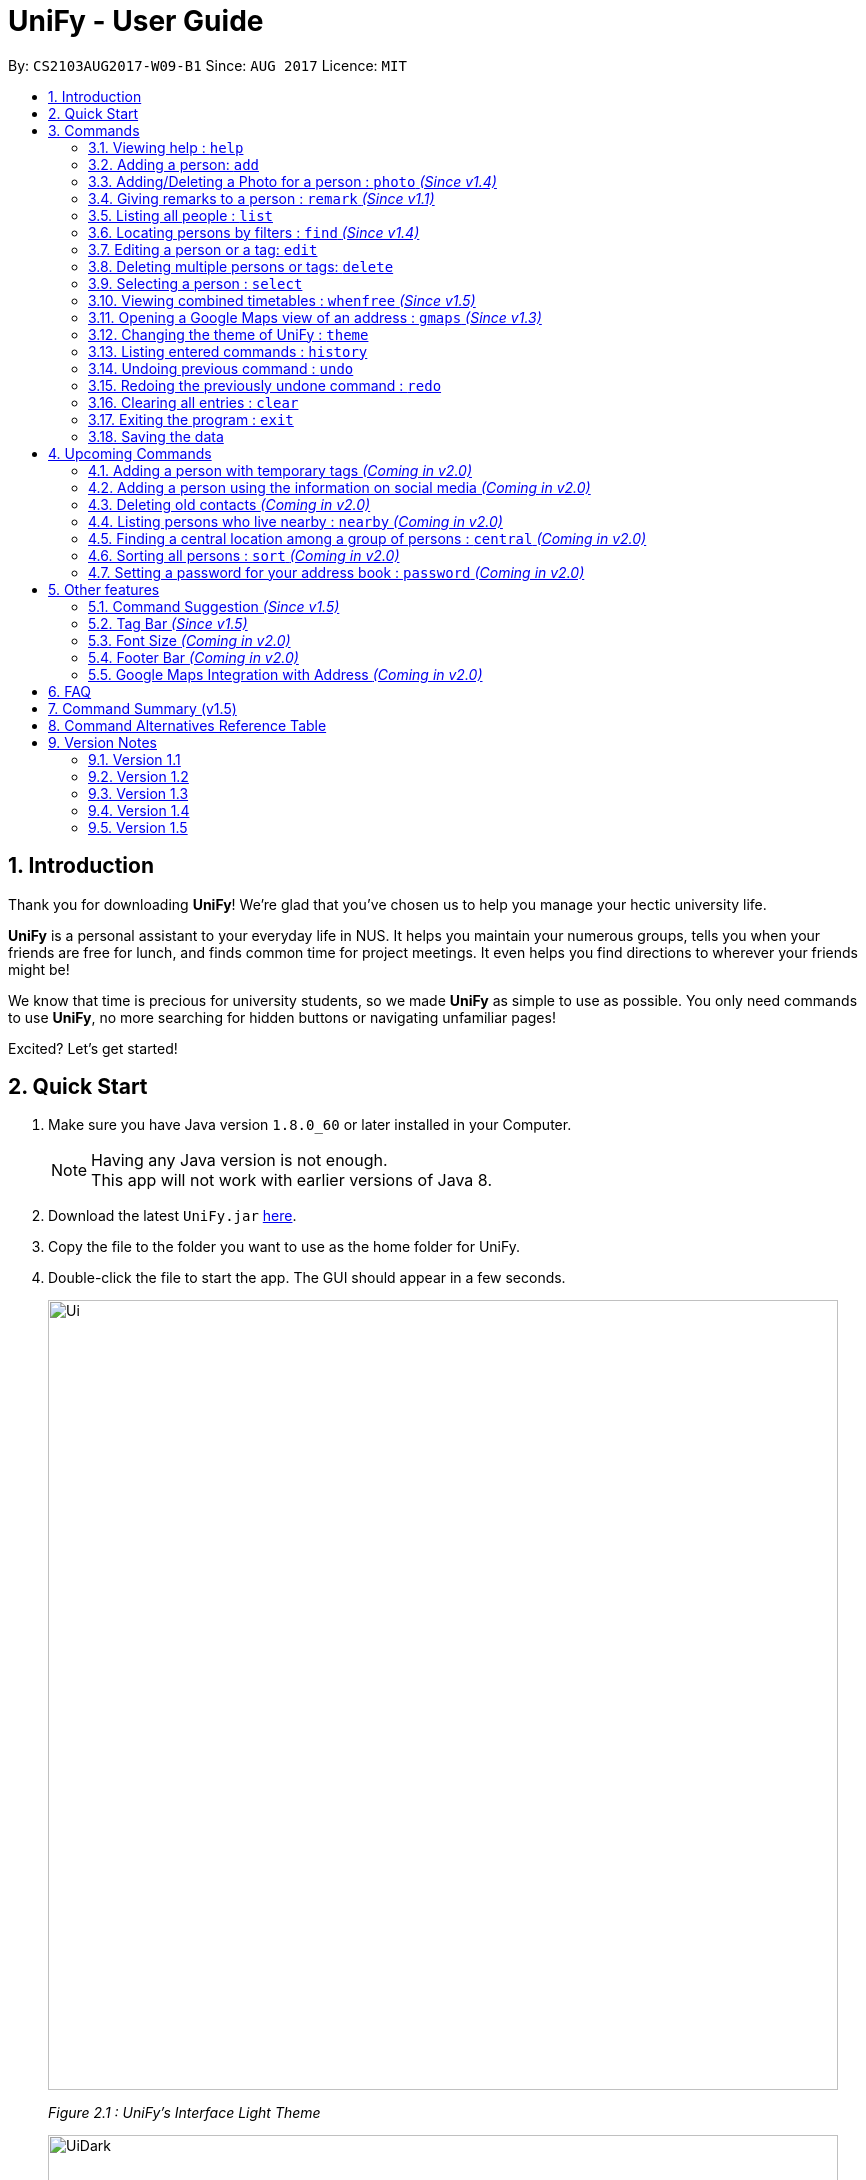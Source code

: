 = UniFy - User Guide
:toc:
:toc-title:
:toc-placement: preamble
:sectnums:
:imagesDir: images
:stylesDir: stylesheets
:experimental:
ifdef::env-github[]
:tip-caption: :bulb:
:note-caption: :information_source:
endif::[]
:repoURL: https://github.com/CS2103AUG2017-W09-B1/main/

By: `CS2103AUG2017-W09-B1`      Since: `AUG 2017`      Licence: `MIT`

== Introduction

//tag::intro[]
Thank you for downloading **UniFy**! We're glad that you've chosen us to help you manage your hectic university life.

**UniFy** is a personal assistant to your everyday life in NUS. It helps you maintain your numerous groups,
tells you when your friends are free for lunch, and finds common time for project meetings. It even helps you find directions to
wherever your friends might be!

We know that time is precious for university students, so we made **UniFy** as simple to use as possible. You only need commands
to use **UniFy**, no more searching for hidden buttons or navigating unfamiliar pages!

Excited? Let's get started!
// end::intro[]

== Quick Start

.  Make sure you have Java version `1.8.0_60` or later installed in your Computer.
+
[NOTE]
Having any Java version is not enough. +
This app will not work with earlier versions of Java 8.
+
.  Download the latest `UniFy.jar` link:https://github.com/CS2103AUG2017-W09-B1/main/releases[here].
.  Copy the file to the folder you want to use as the home folder for UniFy.
.  Double-click the file to start the app. The GUI should appear in a few seconds.
+
image::Ui.png[width="790"]
_Figure 2.1 : UniFy's Interface Light Theme_
+
image::UiDark.png[width="790"]
_Figure 2.2 : UniFy's Interface Dark Theme_
+
.  Type the command in the command box and press kbd:[Enter] to execute it. +
e.g. typing *`help`* and pressing kbd:[Enter] will open the help window.
.  Some example commands you can try:

* *`list`* : lists all contacts
* **`add`**`n/John Doe g/Male p/98765432 e/johnd@example.com a/John street, block 123, #01-01 m/A0134232H tt/http://modsn.us/etYEX` : adds a contact named `John Doe` to the Address Book
* **`delete`**`3` : deletes the 3rd contact shown in the current list
* *`undo`* : undo the previous command
* *`exit`* : exits the app

. Now you can explore the rest of UniFy! Refer to the link:#commands[Commands] section below for details of each command.

== Commands

*Command Format*

In this User Guide and in the message box in UniFy, you can see how to type a command by
referring to the Command Format provided for you. +

Understanding the Command Format is easy! Let us explain:

* Commands always start with a command word.
** Example: `add`, `delete`, `clear`, `edit`
* `INDEX` refers to the index number shown in the last generated listing of people.
** `INDEX` *must be a positive integer* e.g.: 1, 2, 3, ...
* Words in `UPPER_CASE` are *parameters* you have to give to the command. Each *parameter* is assigned and preceded by a *prefix*: a letter followed by a `/` +
** Example: `add n/*NAME*` +
   `NAME` is a *parameter* you have to give to the `add` command, assigned to the `n/` *prefix* +
   If the *parameter* you want to provide is John Doe, the command will be `add n/*John Doe*`.
* Items in square brackets are optional
** Example: `add n/NAME *[t/TAG]*` +
   You can use the `add` command as `add n/John Doe t/friend` or as `add n/John Doe`.
* Items with `…`​ after them can be used multiple times including zero times
** Example: `[t/TAG]...` can be used as `{nbsp}` (i.e. 0 times), `t/friend`, `t/friend t/family` etc.
* Items can be in any order
** If the Command Format specifies `n/NAME p/PHONE_NUMBER`, `p/PHONE_NUMBER n/NAME` is also acceptable.
* Commands have alternative keywords than can be used in place of them.
** Example: You can type `wipe` or `c` instead of `clear` to execute the same command.

[NOTE]
You can view a summary of all commands <<Command Summary (v1.5), here>>,
and a table of all alternative keywords for commands <<Command Alternatives Reference Table, here>>


=== Viewing help : `help`

____
_Unsure what to do inside UniFy? Call for help with this simple command._
____

To view the user guide, you can use this command at any time. The user guide will be opened in a new windo +
Format: `help` +
Alternatives: kbd:[F1]


// tag::birthday[]
=== Adding a person: `add`
____
_First thing to do with UniFy is to start adding the various people you've met in University, as well as important people like your family._
____
==== Adding a person manually

____
_Add contact information you want to remember! Your group mate's timetable, your friend's birthday. Tag your
module mates with appropriate tags too!_
____

Use this to add a person to *UniFy* +

Format: `add n/NAME [g/GENDER] [p/PHONE_NUMBER] [e/EMAIL] [a/ADDRESS] [m/MATRIC_NUMBER] [b/BIRTHDAY] [tt/TIMETABLE_URL] [t/TAG]...` +
Alternatives: `a` , `insert` +

image::PersonCard.png[]
_Figure 3.2.1 : A person with various contact information_

You can view the contacts you have added in UniFy in the form of _cards_.

****
Here are the following information a person can have: +

* *Name*
** `Name` field is compulsory while others are not.
* *Gender*
** `GENDER` is either Male/Female or M/F _(case insensitive)_.
* *Phone number*
* *Email*
* *Address*
* *Matriculation number* _(Added since v1.2)_
** `MATRIC_NUMBER` should be a 9-character string starting with 'A or a', followed by 7 digits, and ending with a letter.
* *Birthday* _(Added since v1.2)_
** The format for `BIRTHDAY` is DDMMYYYY.
* *Timetable* via an NUSMods shortlink _(Added since v1.2)_
** The full link is not allowed.
*** Example of a shortlink: http://modsn.us/AC71u
* *Tags*
** A person can have any number of tags.
** Tags are alphanumeric and without spaces.
****

Examples:

* `add n/John Doe g/Male p/98765432 e/johnd@example.com a/John street, block 123, #01-01 m/A0134232H tt/http://modsn.us/etYEX`
* `add n/Betsy Crowe g/Female p/1234567 e/betsycrowe@example.com a/Newgate Prison t/friend t/criminal`
* `add n/Amy Tan g/F p/82974823 e/amy_tan@example.com a/PGP m/a0142323T`
* `add n/Betty g/F p/12345678 e/betty@example.com b/23051998`
* `add n/Jasmine p/12345678`
// end::birthday[]

// end::add[]

// tag::photoCommand[]
=== Adding/Deleting a Photo for a person : `photo` _(Since v1.4)_
____
_When you study too much, sometimes, you forget how someone looks like._
____
You can add or remove a photo to an existing person in the address book. +
Format: +
_(Add photo)_ `photo INDEX ph/PHOTO PATH` +
_(Delete photo)_ `photo INDEX` or `photo INDEX ph/` +
Alternatives: `ph`

image::photo_command.png[width=790]
_Figure 3.3 : Add your favourite photo of someone to their contact!_

****
* Edits the photo of the person at the specified `INDEX`.
* The photo path of the person will be updated.
* When adding a photo to the person, the photo will be saved to the default folder.
* When removing the photo, only the path of the photo will be removed from the person.
* All the unused photo will be deleted from the app the next time you start the application.
****

[IMPORTANT]
Ensure that format of the path to the photo is correct and the photo exists in the specified place.

Examples:

* `list` +
`photo 1 ph/ C:\Users\User\Files\Amy_selfie.jpg` +
Add the picture 'Amy_selfie.jpg' in the specified location to the 1st person in the address book. +
* `list` +
`photo 2` +
Removes the photo path from the 2nd person in the last shown list.
* `find n/Betsy` +
`ph 1` +
Removes the photo path from the 1st person in the results of the `find` command.
// end::photoCommand[]

// tag::remarkCommand[]
=== Giving remarks to a person : `remark` _(Since v1.1)_
____
_Sometimes you want to remind yourself how this person was like in a funny incident. Or you owe friends money for last night's supper. +
Tags are too short, and your remarks for a person are more descriptive and unique. UniFy lets you add a remark to a person you can always look back on._
____
You can add remarks to any person in UniFy, keeping any special information you might want to remember. +
Format: +
(Add remark) `remark INDEX r/REMARK1 [r/REMARK2]...` +
(Delete remark): `remark INDEX` or `remark INDEX r/`

****
* Edits the remark of the person at the specified `INDEX`.
****

Examples:

* `list` +
`remark 2 r/Likes to drink coffee.` +
Adds 'Likes to drink coffee' remark to the 2nd person in the address book.
* `list` +
`remark 2 r/Likes to drink coffee. r/CAP 5.0` +
Adds 'Likes to drink coffee' and 'CAP5.0' remarks to the 2nd person in the address book.
* `find n/Betsy` +
`remark 1 ` +
Removes the remark from the 1st person in the results of the `find` command.
* `find n/Betsy` +
`remark 1 r/` +
Removes the remark from the 1st person in the results of the `find` command.

// end::remarkCommand[]

=== Listing all people : `list`
____
_Want to list all contacts for an overview?_
____

Use this command to show a list of all persons stored. +
Format: `list` +
Alternatives: `l` , `showall`, `viewall`

// tag::find[]
=== Locating persons by filters : `find` _(Since v1.4)_
____
_Display your contacts how you like it. All of them? Just your classmates for a particular module? +
Want to know who's birthday is in this month? Unify every common contact together and list them as one._
____

You can find people whose information contains all given keywords (inclusive) from each category. +
Format: `find [n/NAME] [p/PHONE] [e/EMAIL] [a/ADDRESS] [b/BIRTHDAY MONTH] [t/TAG]...` +
Alternatives: `f` , `search`

****
* At least one field should be specified.
* You can specify multiple keywords related to one field by using whitespace to split them.
* Persons matching at least one of the keywords will be returned.
* The search is case insensitive. e.g `hans` will match `Hans`
* The order of the categories does not matter. e.g. `p/` can come before `t/`
* Mentioned attributes are searched.
* Partial words will be matched. e.g. `Han` will match `Hans`
* MONTH should be inputted by numbers. e.g `12` searches for December babies
* Only one birthday month is to be input.
* Single digit months needs to be preceded by a 0 in front. e.g. `02` searches for those born in February
* Only the birthday month is searched.
* Typing with one of the prefix keyword empty will be considered as not searching for that prefix. e.g. `find n/an p/` will only return the persons containing `an` in their names
****

Examples:

* `find n/ian zach` +
Returns any person with name including 'ian' and 'zach'
* `find n/Joe t/friends` +
Returns any person with name including `Joe` and tagged by `friends`
* `find t/friends p/1234` +
Returns any person tagged by `friends`, and having phone numbers containing `1234`
* `find t/jcfriends computing` +
Returns all persons in UniFy containing *both* 'JCfriends' and 'computing'
* `find b/12` +
Returns all persons in UniFy having birthdays in `December`
// end::find[]

=== Editing a person or a tag: `edit`
==== Editing a person
____
_Made a mistake? Someone changed their contact details? Edit it._
____
You can edit the details of an existing person in your address book, specified by their index +
Format: `edit INDEX [n/NAME] [g/GENDER] [m/MATRIC_NO] [p/PHONE] [e/EMAIL] [a/ADDRESS] [b/BIRTHDAY] [tt/TIMETABLE_URL] [t/TAG]...` +
Alternatives: `e` , `modify`, `change`

****
* Edits the person at the specified `INDEX`.
* You must provide at least one of the optional fields.
* Editing tags is not cumulative! When editing tags, the person's existing tags will be replaced by the new ones you put in.
** This also means you can remove all the person's tags by typing `t/` without specifying any tags after it.
****

Examples:

* `edit 1 p/91234567 g/Male e/johndoe@example.com` +
Edits the phone number, gender and email address of the 1st person to be `91234567`, `Male` and `johndoe@example.com` respectively.

* `edit 2 n/Betsy Crower m/A0162522j b/14081998 t/` +
Edits the name, matriculation number and birthday of the 2nd person to be `Betsy Crower`, `A0162522j`, `14081998` and clears all existing tags.

==== Editing a tag _(Since v1.2)_
____
_When you need to edit module tags of classmates when advancing from a prerequisite module (e.g. CS1010 -> CS1020),
changing each of their tag to an updated one is too tedious! UniFy lets you simply edit a particular tag for all contacts in one command._ +
____

You can replace a tag to a new word for all people that have the specified tag +
Format: `edit old/OLDTAG new/NEWTAG` +
Alternatives: `e` , `modify`, `change`

****
* The tag that you want to replace has to be an existing tag.
* Tags are case-sensitive.
****

Examples:

* `edit old/bestfriends new/enemies` +
* `edit old/CS1010 new/CS1020`

[TIP]
Editing a person's tag only edits the tag(s) for a *single* person. This command edits one tag name for *all* people.

=== Deleting multiple persons or tags: `delete`
==== Deleting multiple persons _(since v1.3)_
____
_Some people just have to go away in your life. Sometimes they leave you. Delete these people out of UniFy as well._
____
By specifying an index or multiple indexes, you can delete specified people in the most recent listing from the address book. +
Format: +
`delete INDEX1, INDEX2, INDEX3...`(separated by commas) +
`delete INDEX1 INDEX2 INDEX3...` (separated by whitespaces) +
Alternatives: `d` , `remove`

****
* UniFy accepts duplicated indexes. If you type `delete 3, 3, 4`, the 3rd and 4th persons will be deleted.
* When you delete your contacts, their contact photos will also be deleted.
****

Examples:

* `list` +
`delete 2` +
Deletes the 2nd person in the address book.

* `list` +
`delete 2, 3, 4` +
Deletes the 2nd, 3rd, 4th persons in the address book.

* `find n/Betsy` +
`delete 1 5` +
Deletes the 1st and 5th persons in the results of the `find` command.

// tag::deletetag[]
==== Deleting a Tag (or multiple Tags) _(Since v1.1)_
____
_You have just finished a project in a module. Having the 'groupmate' tag to your project mates seems rude for you since
the project is already over.
Instead of going through each member one by one, delete that particular 'groupmate' tag in one go!_
____

You specify a tag and it will be deleted from all people who originally had that tag +
Format: `delete t/TAG...` +
Alternatives: `d` , `remove`

****
* The tag specified is case-sensitive.
* You can delete multiple tags with one delete command.
* The tag (or all the tags) specified must already exist in the address book.
****

Examples:

* `list` +
`delete t/friends` +
Deletes the tag 'friends' from all people containing the tag 'friends' in the address book.

* `find n/Betsy` +
`delete t/module1 t/module2` +
Deletes the tags 'module1' and 'module2' from all people containing one of the tag, or both of the tags in the address book. +
// end::deletetag[]


=== Selecting a person : `select`

You can select a person, identified by the number used in the last person listing. +
Format: `select INDEX` +
Alternatives: `s`, `choose`

****
* Selects the person and displays the information for the person at the specified `INDEX`.
****

Examples:

* `list` +
`select 2` +
Selects the 2nd person in the address book.

* `find n/Betsy` +
`s 1` +
Selects the 1st person in the results of the `find` command.

// tag::timetable[]
=== Viewing combined timetables : `whenfree` _(Since v1.5)_
____
_"When are all of you free?" is an extremely common question in University. Let us solve that._
____
You can view the combined timetables of a group of people, selected by indexes. +
Format: `whenfree [INDEX]...`

image::whenfree.png[width=800]
_Figure 3.10 : View the combined timetables of your contacts easily_

The cells that are filled with another colour are the times when somebody has a lesson +
_(Coming in v2.0)_: View who has lessons at each timeslot, and what lessons they have!

Examples:

* `whenfree 1 2` +
Displays a combined timetable for the 1st and 2nd person in the address book.

* `whenfree` +
Displays a combined timetable for all listed users.

****
* Creates a combined timetable representing all the persons chosen.
* If no index is specified, displays the timetable representing all the persons currently listed.
****
// end::timetable[]

=== Opening a Google Maps view of an address : `gmaps` _(Since v1.3)_
____
_You are meeting your group mate at his house. But where is his house on the map?_
____
For a person specified by an index, opens a Google Maps view of the person's address. +
If you specify an address, gives the Google Maps directions from the given address to the person's location. +
Format: `gmaps INDEX [a/ADDRESS]` +
Alternatives: `g`, `map`, `maps`

Examples:

* `list` +
`gmaps 2` +
Opens the Google Maps view for the address of the 2nd person listed in the address book.
* `find n/Betsy` +
`gmaps 1` +
Opens the Google Maps view for the address of the 1st person in the results of the `find` command.
* `list` +
`gmaps 2 a/Blk 632 Yishun St 61` +
Opens the Google Maps directions from Blk 632 Yishun St 61 to the address of the 2nd person listed in the address book.

=== Changing the theme of UniFy : `theme`

____
_Don't like how UniFy looks? Why not change it?_
____
You can change the theme of *UniFy* to any theme that you have installed. +
Format: `theme THEME_NAME` +
Alternatives: `th`, `changetheme`

[NOTE]
*UniFy* comes with two themes pre-installed, `dark` and `light`. More themes will be made available in the near future!

=== Listing entered commands : `history`
____
_What have you been doing? Check the past._
____
Lists all the commands that you have entered in reverse chronological order. +
Format: `history` +
Alternatives: `h` , `past`

[NOTE]
====
Pressing the kbd:[&uarr;] and kbd:[&darr;] arrows will display the previous and next input respectively in the command box.
====

// tag::undoredo[]
=== Undoing previous command : `undo`
____
_You made a mistake, deleted some one by accident. Do not fret. UniFy is forgiving, undo your mistakes._
____
Restores the address book to the state before the previous _undoable_ command was executed. +
Format: `undo` +
Alternatives: `u`

****
* Undoable commands: those commands that modify the address book's content (`add`, `delete`, `edit`, `photo` and `clear`).
****


Examples:

* `delete 1 2` +
`list` +
`undo` (reverses the `delete 1 2` command, but will not recover their contact photos) +

* `select 1` +
`list` +
`undo` +
The `undo` command fails as there are no undoable commands executed previously.

* `delete 1` +
`clear` +
`undo` (reverses the `clear` command) +
`undo` (reverses the `delete 1` command) +

=== Redoing the previously undone command : `redo`
____
_It is OK. You wanted to delete that person anyways._
____
Reverses the most recent `undo` command. +
Format: `redo` +
Alternatives: `r`

****
* PhotoCommand can only support `undo` command but not `redo` command.
****

Examples:

* `delete 1, 2` +
`undo` (reverses the `delete 1, 2` command) +
`redo` (reapplies the `delete 1, 2` command) +

* `delete 1` +
`redo` +
The `redo` command fails as there are no `undo` commands executed previously.

* `delete 1` +
`clear` +
`undo` (reverses the `clear` command) +
`undo` (reverses the `delete 1` command) +
`redo` (reapplies the `delete 1` command) +
`redo` (reapplies the `clear` command) +
// end::undoredo[]

=== Clearing all entries : `clear`

Clears all entries from the address book. +
Format: `clear` +
Alternatives: `c`, `wipe`

=== Exiting the program : `exit`
____
_You are done with what you need to do. Thank you for using UniFy._
____
Exits the program. +
Format: `exit` +
Alternatives: `x` , `quit`

=== Saving the data

Address book data are saved in the hard disk automatically after any command that changes the data. +
There is no need to save manually.

== Upcoming Commands

We have exciting new features in the works to be excited for!

// tag::tempTag[]
=== Adding a person with temporary tags _(Coming in v2.0)_
____
_Don't want to keep a tag forever? Let's set temporary tags!_
____
Adds a person to the address book +
Format: `add n/NAME [g/GENDER p/PHONE_NUMBER] [e/EMAIL] [a/ADDRESS] [m/MATRIC_NUMBER] [b/BIRTHDAY] [tt/TIMETABLE_URL] [t/TAG]... [tmpt/NUM_OF_MONTHS/TEMPORARY TAG]...` +
Alternatives: `a` , `insert`

Here is the temporary tag information a person can have: +

** `NUM_OF_MONTHS` *must be a positive integer* eg: 1, 2, 3, ...
** `NUM_OF_MONTHS` specifies the number of months the temporary tag will last, after which it will disappear.
*** Example: `tmpt/6/ATAPcolleague` tags the person with `ATAPcolleague`. After 6 months, the tag will disappear.
// end::tempTag[]

=== Adding a person using the information on social media _(Coming in v2.0)_
____
_Add someone from a module via Facebook? Add him seamlessly into UniFy!_
____

Adds a person to address book from the social media accounts +
Format: `add s/SOCIAL_MEDIA_TYPE SOCIAL_MEDIA_ID`

****
* The name of social media type is case insensitive.
****

Examples:

* `add s/facebook John Doe`
* `add s/Instagram John Doe`

// tag::oldContact[]
=== Deleting old contacts _(Coming in v2.0)_
____
_Some people you do not talk for months. Maybe a group mate from a previous module you never see ever again.
They drift away, and out of UniFy they go as well._
____
Deletes the contacts which you have not viewed/edited/listed for a certain number of months. +
Format: `delete old/NUM_OF_MONTH` +
Alternatives: `d` , `remove`

****
* The NUM_OF_MONTH *must be a positive integer* 1, 2, 3, ...
****

Examples:

* `delete old/2` +
Deletes all the contacts which you have not viewed/edited/listed for the past 2 months.
// end::oldContact[]

// tag::locations[]
=== Listing persons who live nearby : `nearby` _(Coming in v2.0)_
____
_It is Summer break. Who is there to call for late night supper near your home?_
____
Shows a list of persons whose addresses are nearby a specified *address* within a specified radius. +
Format: `nearby a/ADDRESS d/DISTANCE` +
Alternatives: `n`, `nearme`, `closeby`, `neighbours` `neighbors`

Example:

* `nearby a/Blk 123 Kent Ridge Drive d/500` +
 Shows a list of people with address 500m away from Blk 123 Kent Ridge Drive.

****
* The `DISTANCE` specified is in metres.
****

=== Finding a central location among a group of persons : `central` _(Coming in v2.0)_
____
_"Where is a good place for us to meet?" UniFy everyone's location to find a central one._
____
After listing persons, shows the central location among the persons most recently listed +
Format: `central [a/ADDRESS] [INDEX]...` +
Alternatives: `ct`, `center`, `wheremeet`

****
* Specifying an `ADDRESS` will include that address in calculating the central location.
* If an `INDEX`, or more than one `INDEX` is specified, shows the central location among the specified people with these indexes. +
****

Example:

* `list` +
`central` +
Shows the central location among the persons most recently listed.

* `list` +
`central a/Blk 123 Kent Ridge Drive` +
Shows the central location among the persons most recently listed and Blk 123 Kent Ridge Drive.

* `list` +
`central 1 5 6` +
Shows the central location among the persons most recently listed with Index 1, 5 and 6.

* `list t/jcfriends` +
`central` +
Shows the central locaton among the persons tagged as 'jcfriends'.
// end::locations[]

// tag::sortCommand[]
=== Sorting all persons : `sort` _(Coming in v2.0)_
____
_Sometimes, you just meet too many people in University. Don't worry, get all your contacts in order._
____
Shows the list of all persons in the current list in your address book by arranging their names in alphabetical order. +
Format: +
_(Sort by name in ascending order)_ `sort ASC` +
_(Sort by name in descending order)_ `sort DESC` +
Alternatives: `s` , `sortall`, `arrange`
// end::sortCommand[]

// tag::password[]
=== Setting a password for your address book : `password` _(Coming in v2.0)_
____
_Your privacy is important. Prevent others from viewing the contact details you possess._
____
Sets or changes the password that allows access to the address book +
Format: `password pw/PASSWORD` +
Alternatives: `p` , `code`

****
* `PASSWORD` length is limited to 20 characters.
* Remove the password by putting `PASSWORD` as `PASSWORD`.
** Example: `password pw/PASSWORD` removes the password in UniFy.
****

Example:

* `password 123456789` +
Adds 123456789 as a password.
* `password` +
To clear the password set.
// end::password[]

== Other features

_Here are some features in UniFy that are not in the form of commands, but good to know to aid in your productivity._

// tag::suggest[]
=== Command Suggestion _(Since v1.5)_

Typing a mispelled word for a command will trigger the address book to suggest the correct phrasing for that command

image::command_suggestion.png[width=500]
_Figure 5.1 : Typing the command `delet` will make UniFy reply `Do you mean delete?`_
// end::suggest[]

=== Tag Bar _(Since v1.5)_

You can easily view all existing tags as icons, displayed above the person card

image::tag_bar.png[width=600]
_Figure 5.2 : The tag bar is right above the information of the person displayed_

[NOTE]
For tags that are not in use for any people, they will be in grey and after all the other tags

_(Coming in v2.0)_ You can click a tag and all people with that tag will be displayed!

// tag::fontsize[]
=== Font Size _(Coming in v2.0)_

If you find the font too big or too small, the font size can be changed in *Appearance* -> *Themes*
// end::fontsize[]

=== Footer Bar _(Coming in v2.0)_

Clicking on a tag will display the number of people associated with that tag. +
By default, the footer bar shows the total number of people stored.

=== Google Maps Integration with Address _(Coming in v2.0)_

Clicking on the address in the address book will open a Google Map map view of the address location.


== FAQ

*Q*: How do I transfer my data to another Computer? +
*A*:
****
.  In the folder that `UniFy.jar` is in, find the `data` folder
.  Copy the `addressbook.xml` storage file inside
.  Transfer that file to the other computer
.  Place it in the `data` folder of `UniFy.jar`, on the other computer
****

== Command Summary (v1.5)

* *Add* : `add n/NAME [g/GENDER] [p/PHONE_NUMBER] [e/EMAIL] [a/ADDRESS] [m/MATRIC_NUMBER] [b/BIRTHDAY] [tt/TIMETABLE_URL] [t/TAG]...` +
e.g. `add n/John Doe g/Male p/98765432 e/johnd@example.com a/John street, block 123, #01-01 m/A0134232H tt/http://modsn.us/abCdE t/friend t/colleague`
* *Clear* : `clear`
* *Delete*
** *Delete (Person)* : `delete INDEX1 INDEX2 INDEX3` +
e.g. `delete 1 2 3`
** *Delete (Tag)* : `delete t/TAG...` +
e.g. `delete t/modulemate t/colleague`
* *Edit*
** *Edit (Person)* : `edit INDEX [n/NAME] [g/GENDER] [m/MATRIC_NO] [p/PHONE] [e/EMAIL] [a/ADDRESS] [b/BIRTHDAY] [tt/TIMETABLE_URL] [t/TAG]...` +
e.g. `edit 2 n/James Lee e/jameslee@example.com b/19051994`
** *Edit (Tag)* : `edit old/TAG new/TAG` +
e.g. `edit tag/friends tag/enemy`
* *Photo* : `photo INDEX ph/PHOTO_PATH` +
e.g. `photo 1 ph/ C:/desktop/photo.jpg`
** *Delete Photo* : `photo INDEX` +
e.g. `photo 1`
* *Remark* : `remark INDEX r/REMARK1 [r/REMARK2]...` +
e.g. `remark 2 r/Likes to drink coffee r/CAP 5.0`
** *Delete Remark* : `remark INDEX` +
e.g. `remark 2`
* *Find* : `find [n/NAME] [t/Tag] [p/PHONE] [e/EMAIL] [b/BIRTHDAY MONTH] [a/ADDRESS]...` +
e.g. `find n/James Jake`
* *Google Maps* `gmaps INDEX` +
e.g. `gmaps 2`
** *Finding Directions* `gmaps INDEX a/ADDRESS` +
e.g. `gmaps 1 a/NUS`
* *View Combined Timetables* `whenfree INDEX [OTHER INDEXES]` +
e.g. `whenfree 1 4 5`
* *Change Theme* `theme THEME NAME` +
e.g. `theme light`
* *List* : `list`
* *Help* : `help`
* *Select* : `select INDEX` +
e.g.`select 2`
* *History* : `history`
* *Undo* : `undo`
* *Redo* : `redo`

== Command Alternatives Reference Table

_In alphabetical order_

[width="15%", options="header",]
|=======
|Command | Alternatives |-|-
|add | a | insert |-
|clear | c | wipe |-
|delete | d | remove |-
|edit | e | modify | change
|exit | x | quit |-
|find | f | search |-
|gmaps | g | map | maps
|help | kbd:[F1] |-|-
|history | h | past |-
|list | l | showall | viewall
|photo | ph |-|-
|redo | r |-|-
|remark | rm |-|-
|select| s | choose |-
|theme | th | changetheme|-
|whenfree | wf | timetable |-
|undo | u |-|-
|=======

== Version Notes

=== Version 1.1

* `remark` command
* `delete` support for tags

=== Version 1.2
* Added new person contact information fields
** Birthday
** Timetable
** Gender
** Matriculation Number
* `edit` support for tags

=== Version 1.3
* `gmaps` command
* `delete` support for multiple persons
* Auto-correct command suggested
* Display of person's information on `select`

=== Version 1.4
* Display of all tags
* Display of person's timetable on `select`
* Support for profile photo uploading
* Support for `find` using more fields

=== Version 1.5
* Viewing of combined timetables
* Improve UI, add InfoPersonPanel
* Make add command fields optional
* Change the themes of the app

|=======

